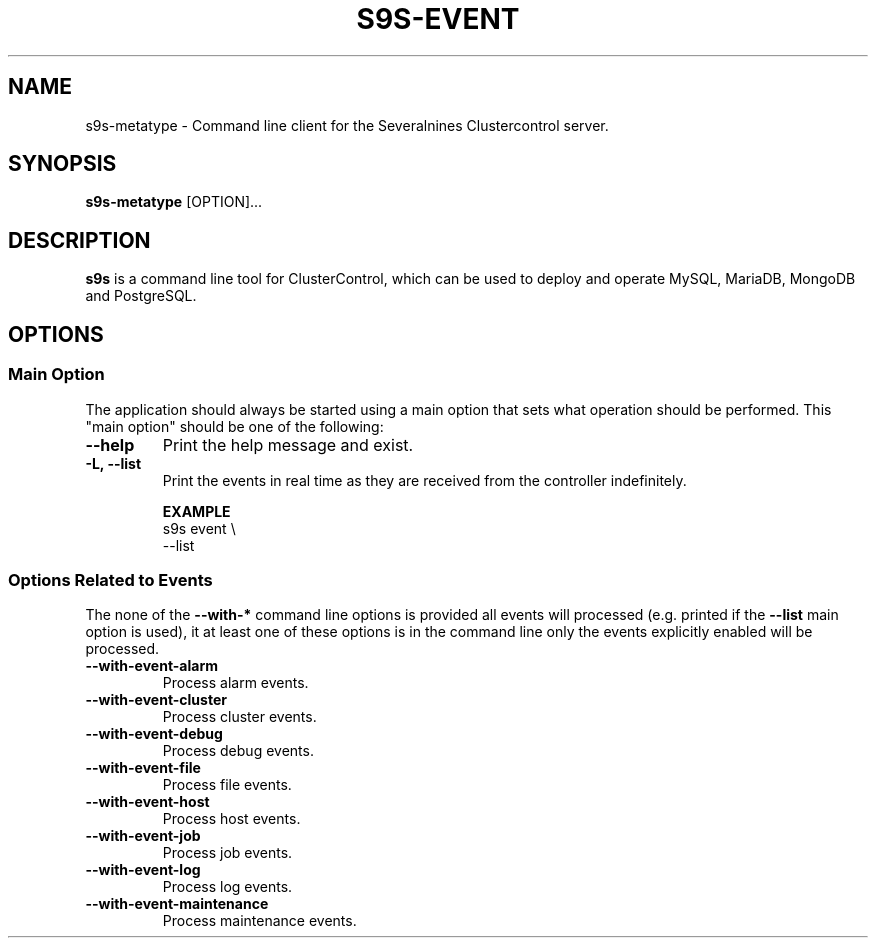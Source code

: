 .TH S9S-EVENT 1 "July 26, 2018"

.SH NAME
s9s-metatype \- Command line client for the Severalnines Clustercontrol server.
.SH SYNOPSIS
.B s9s-metatype
.RI [OPTION]...
.SH DESCRIPTION
\fBs9s\fP  is a command line tool for ClusterControl, which can be used to
deploy and operate MySQL, MariaDB, MongoDB and PostgreSQL.

.SH OPTIONS
.SS "Main Option"
The application should always be started using a main option that sets what
operation should be performed. This "main option" should be one of the
following:

.TP
.B \-\-help
Print the help message and exist.

.TP
.B \-L, \-\-list
Print the events in real time as they are received from the controller
indefinitely.

.B EXAMPLE
.nf
s9s event \\
    --list 
.fi

.\"
.\" 
.\"
.SS Options Related to Events
The none of the \fB\-\^\-with\-*\fP command line options is provided all events
will processed (e.g. printed if the \fB\-\^\-list\fP main option is used), it at
least one of these options is in the command line only the events explicitly
enabled will be processed.

.TP
.B --with-event-alarm
Process alarm events.

.TP
.B --with-event-cluster
Process cluster events.

.TP
.B --with-event-debug
Process debug events.

.TP
.B --with-event-file
Process file events.

.TP
.B --with-event-host
Process host events.

.TP
.B --with-event-job
Process job events.

.TP
.B --with-event-log
Process log events.

.TP
.B --with-event-maintenance
Process maintenance events.

